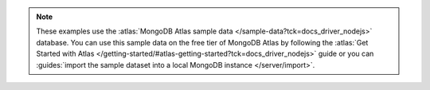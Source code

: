 .. note::
   
    These examples use the
    :atlas:`MongoDB Atlas sample data </sample-data?tck=docs_driver_nodejs>`
    database. You can use this sample data on the free tier
    of MongoDB Atlas by following the 
    :atlas:`Get Started with Atlas </getting-started/#atlas-getting-started?tck=docs_driver_nodejs>` 
    guide or you can
    :guides:`import the sample dataset into a local MongoDB instance </server/import>`.
